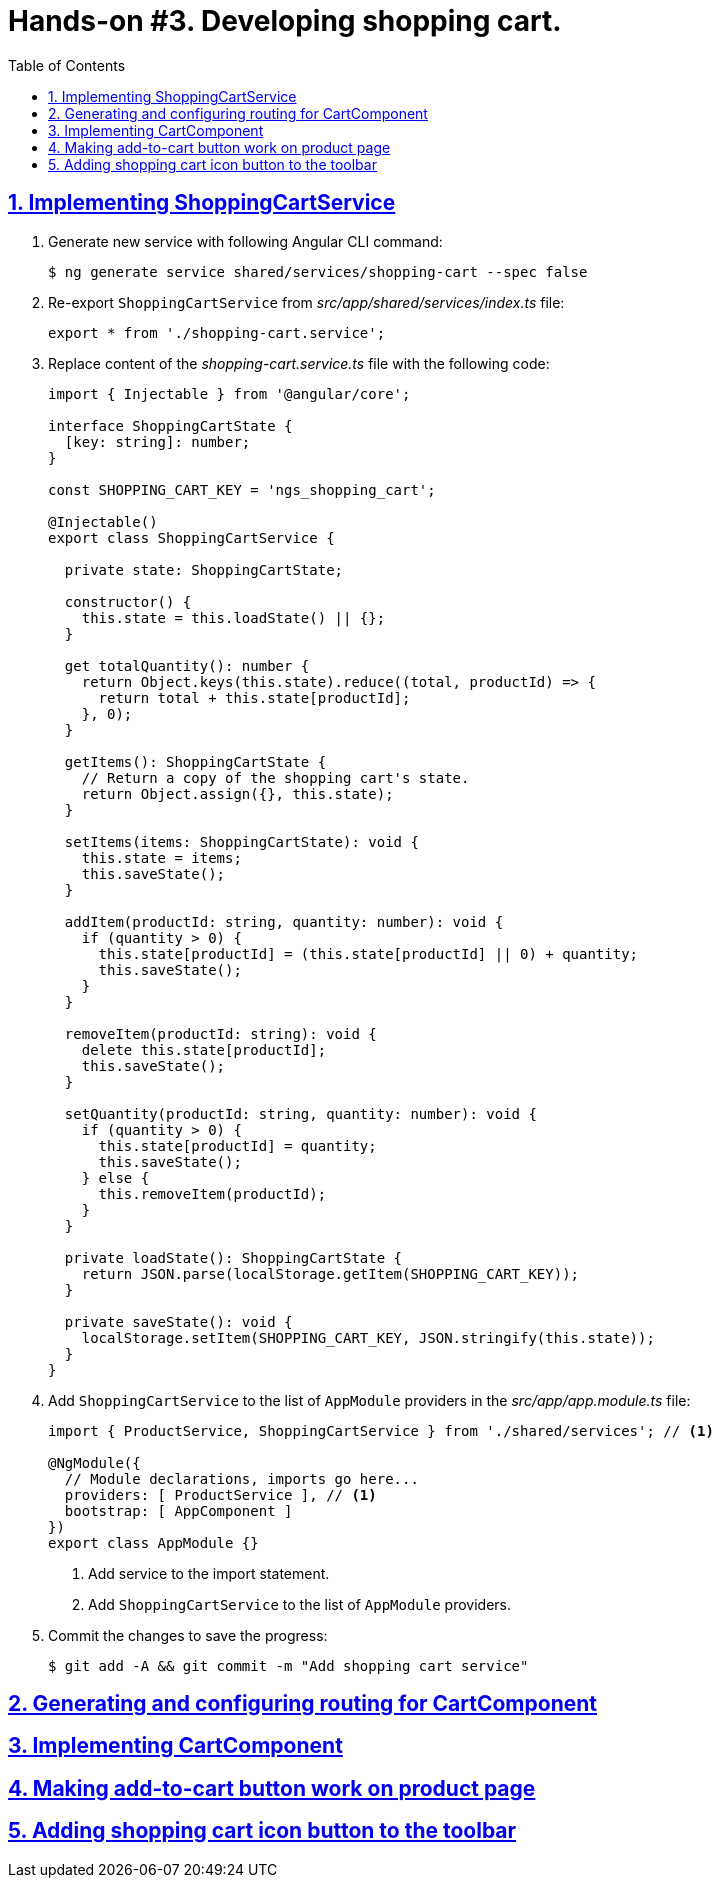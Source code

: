 = Hands-on #3. Developing shopping cart.
:experimental:
:icons: font
:idprefix:
:idseparator: -
:imagesdir: step-3
:nbsp:
:sectanchors:
:sectlinks:
:sectnums:
:source-highlighter: prettify
:toc:

== Implementing ShoppingCartService

. Generate new service with following Angular CLI command:
+
[source, shell]
----
$ ng generate service shared/services/shopping-cart --spec false
----

. Re-export `ShoppingCartService` from _src/app/shared/services/index.ts_ file:
+
[source, ts]
----
export * from './shopping-cart.service';
----

. Replace content of the _shopping-cart.service.ts_ file with the following code:
+
[source, ts]
----
import { Injectable } from '@angular/core';

interface ShoppingCartState {
  [key: string]: number;
}

const SHOPPING_CART_KEY = 'ngs_shopping_cart';

@Injectable()
export class ShoppingCartService {

  private state: ShoppingCartState;

  constructor() {
    this.state = this.loadState() || {};
  }

  get totalQuantity(): number {
    return Object.keys(this.state).reduce((total, productId) => {
      return total + this.state[productId];
    }, 0);
  }

  getItems(): ShoppingCartState {
    // Return a copy of the shopping cart's state.
    return Object.assign({}, this.state);
  }

  setItems(items: ShoppingCartState): void {
    this.state = items;
    this.saveState();
  }

  addItem(productId: string, quantity: number): void {
    if (quantity > 0) {
      this.state[productId] = (this.state[productId] || 0) + quantity;
      this.saveState();
    }
  }

  removeItem(productId: string): void {
    delete this.state[productId];
    this.saveState();
  }

  setQuantity(productId: string, quantity: number): void {
    if (quantity > 0) {
      this.state[productId] = quantity;
      this.saveState();
    } else {
      this.removeItem(productId);
    }
  }

  private loadState(): ShoppingCartState {
    return JSON.parse(localStorage.getItem(SHOPPING_CART_KEY));
  }

  private saveState(): void {
    localStorage.setItem(SHOPPING_CART_KEY, JSON.stringify(this.state));
  }
}
----

. Add `ShoppingCartService` to the list of `AppModule` providers in the _src/app/app.module.ts_ file:
+
[source, ts]
----
import { ProductService, ShoppingCartService } from './shared/services'; // <1>

@NgModule({
  // Module declarations, imports go here...
  providers: [ ProductService ], // <1>
  bootstrap: [ AppComponent ]
})
export class AppModule {}
----
<1> Add service to the import statement.
<2> Add `ShoppingCartService` to the list of `AppModule` providers.

. Commit the changes to save the progress:
+
[source, shell]
----
$ git add -A && git commit -m "Add shopping cart service"
----

== Generating and configuring routing for CartComponent



== Implementing CartComponent

== Making add-to-cart button work on product page

== Adding shopping cart icon button to the toolbar


////
TODO:
* Add toast notification on the product page
////
